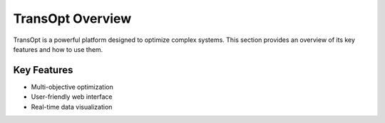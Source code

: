 TransOpt Overview
=================

TransOpt is a powerful platform designed to optimize complex systems. This section provides an overview of its key features and how to use them.

Key Features
------------
- Multi-objective optimization
- User-friendly web interface
- Real-time data visualization